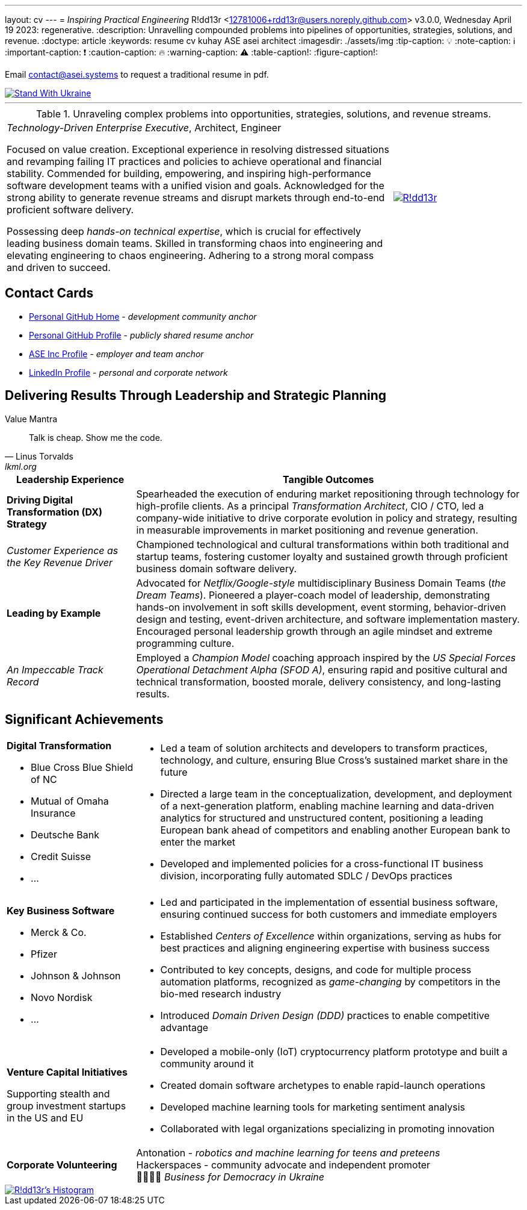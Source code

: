 ---
layout: cv
---
= _Inspiring Practical Engineering_
R!dd13r <12781006+rdd13r@users.noreply.github.com>
v3.0.0, Wednesday April 19 2023: regenerative.
:description: Unravelling compounded problems into pipelines of opportunities, strategies, solutions, and revenue.
:doctype: article
:keywords: resume cv kuhay ASE asei architect
:imagesdir: ./assets/img
:tip-caption: 💡️
:note-caption: ℹ️
:important-caption: ❗
:caution-caption: 🔥
:warning-caption: ⚠️
:table-caption!:
:figure-caption!:

Email mailto:contact@asei.systems[contact@asei.systems] to request a traditional resume in pdf.

[#img-ukr]
[link=https://stand-with-ukraine.pp.ua]
image::https://raw.githubusercontent.com/vshymanskyy/StandWithUkraine/main/badges/StandWithUkraine.svg[Stand With Ukraine]

'''
.Unraveling complex problems into opportunities, strategies, solutions, and revenue streams.
[cols="3a,1a",frame=all,grid=row]
|===
| _Technology-Driven Enterprise Executive_, Architect, Engineer

Focused on value creation. Exceptional experience in resolving distressed situations and revamping failing IT practices and policies to achieve operational and financial stability. Commended for building, empowering, and inspiring high-performance software development teams with a unified vision and goals. Acknowledged for the strong ability to generate revenue streams and disrupt markets through end-to-end proficient software delivery.

Possessing deep _hands-on technical expertise_, which is crucial for effectively leading business domain teams. Skilled in transforming chaos into engineering and elevating engineering to chaos engineering. Adhering to a strong moral compass and driven to succeed.
| [#img-vkp]
[link=https://www.linkedin.com/in/vadimkuhay/]
image::https://rdd13r.github.io/rdd13r/assets/img/rdd13r.jpeg[R!dd13r]
|===

== Contact Cards

- https://github.com/rdd13r[Personal GitHub Home^] - _development community anchor_
- https://rdd13r.github.io/[Personal GitHub Profile^] - _publicly shared resume anchor_
- https://www.asei.systems/our-team[ASE Inc Profile^] - _employer and team anchor_
- https://www.linkedin.com/in/vadimkuhay[LinkedIn Profile^] - _personal and corporate network_

<<<

== Delivering Results Through Leadership and Strategic Planning

.Value Mantra
[quote, Linus Torvalds, lkml.org, 2000-08-25]
____
Talk is cheap. Show me the code.
____

[cols="1a,3a",frame=all,grid=rows]
|===
| Leadership Experience | Tangible Outcomes

| **Driving Digital Transformation (DX) Strategy**
| Spearheaded the execution of enduring market repositioning through technology for high-profile clients. As a principal _Transformation Architect_, CIO / CTO, led a company-wide initiative to drive corporate evolution in policy and strategy, resulting in measurable improvements in market positioning and revenue generation.

| _Customer Experience as the Key Revenue Driver_
| Championed technological and cultural transformations within both traditional and startup teams, fostering customer loyalty and sustained growth through proficient business domain software delivery.

| **Leading by Example**
| Advocated for _Netflix/Google-style_ multidisciplinary Business Domain Teams (_the Dream Teams_). Pioneered a player-coach model of leadership, demonstrating hands-on involvement in soft skills development, event storming, behavior-driven design and testing, event-driven architecture, and software implementation mastery. Encouraged personal leadership growth through an agile mindset and extreme programming culture.

| _An Impeccable Track Record_
| Employed a _Champion Model_ coaching approach inspired by the _US Special Forces Operational Detachment Alpha (SFOD A)_, ensuring rapid and positive cultural and technical transformation, boosted morale, delivery consistency, and long-lasting results.
|===

<<<
== Significant Achievements

[cols="1a,3a",frame=all,grid=rows]
|===

| **Digital Transformation**

- Blue Cross Blue Shield of NC
- Mutual of Omaha Insurance
- Deutsche Bank
- Credit Suisse
- ...

|
- Led a team of solution architects and developers to transform practices, technology, and culture, ensuring Blue Cross's sustained market share in the future
- Directed a large team in the conceptualization, development, and deployment of a next-generation platform, enabling machine learning and data-driven analytics for structured and unstructured content, positioning a leading European bank ahead of competitors and enabling another European bank to enter the market
- Developed and implemented policies for a cross-functional IT business division, incorporating fully automated SDLC / DevOps practices

| **Key Business Software**

- Merck & Co.
- Pfizer
- Johnson & Johnson
- Novo Nordisk
- ...

|
- Led and participated in the implementation of essential business software, ensuring continued success for both customers and immediate employers
- Established _Centers of Excellence_ within organizations, serving as hubs for best practices and aligning engineering expertise with business success
- Contributed to key concepts, designs, and code for multiple process automation platforms, recognized as _game-changing_ by competitors in the bio-med research industry
- Introduced _Domain Driven Design (DDD)_ practices to enable competitive advantage

| **Venture Capital Initiatives**

Supporting stealth and group investment startups in the US and EU

|
- Developed a mobile-only (IoT) cryptocurrency platform prototype and built a community around it
- Created domain software archetypes to enable rapid-launch operations
- Developed machine learning tools for marketing sentiment analysis
- Collaborated with legal organizations specializing in promoting innovation

| **Corporate Volunteering**
>| Antonation - _robotics and machine learning for teens and preteens_ +
Hackerspaces - community advocate and independent promoter +
💙💛🇺🇸 _Business for Democracy in Ukraine_
|===

<<<


[#img-histogram]
[link=https://www.linkedin.com/in/vadimkuhay/]
image::https://rdd13r.github.io/rdd13r/assets/img/history_vert.drawio.png[R!dd13r's Histogram]